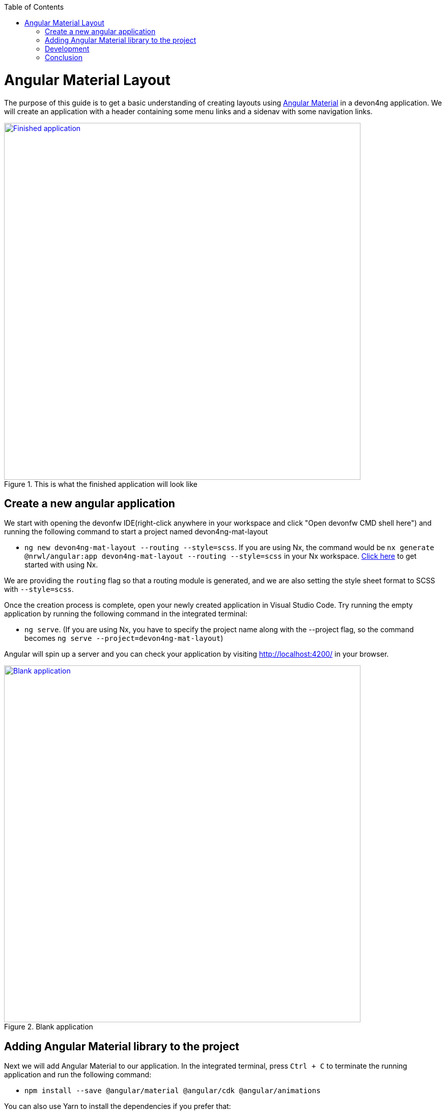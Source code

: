 :toc: macro

ifdef::env-github[]
:tip-caption: :bulb:
:note-caption: :information_source:
:important-caption: :heavy_exclamation_mark:
:caution-caption: :fire:
:warning-caption: :warning:
endif::[]

toc::[]
:idprefix:
:idseparator: -
:reproducible:
:source-highlighter: rouge
:listing-caption: Listing

= Angular Material Layout

The purpose of this guide is to get a basic understanding of creating layouts using https://material.angular.io[Angular Material] in a devon4ng application. We will create an application with a header containing some menu links and a sidenav with some navigation links.

.This is what the finished application will look like
image::../images/layout-angular-material/1-finished-application.png["Finished application", width="700", link="../images/layout-angular-material/1-finished-application.png", align="center"]

== Create a new angular application

We start with opening the devonfw IDE(right-click anywhere in your workspace and click "Open devonfw CMD shell here") and running the following command to start a project named devon4ng-mat-layout

** `ng new devon4ng-mat-layout --routing --style=scss`. If you are using Nx, the command would be `nx generate @nrwl/angular:app devon4ng-mat-layout --routing --style=scss` in your Nx workspace. https://github.com/devonfw/devon4ng/wiki/guide-creating-angular-app-with-nx-cli[Click here] to get started with using Nx.

We are providing the `routing` flag so that a routing module is generated, and we are also setting the style sheet format to SCSS with `--style=scss`.

Once the creation process is complete, open your newly created application in Visual Studio Code. Try running the empty application by running the following command in the integrated terminal:

** `ng serve`. (If you are using Nx, you have to specify the project name along with the --project flag, so the command becomes `ng serve --project=devon4ng-mat-layout`)

Angular will spin up a server and you can check your application by visiting http://localhost:4200/ in your browser.

.Blank application
image::../images/layout-angular-material/2-blank-application.png["Blank application", width="700", link="../images/layout-angular-material/2-blank-application.png", align="center"]

== Adding Angular Material library to the project

Next we will add Angular Material to our application. In the integrated terminal, press `Ctrl + C` to terminate the running application and run the following command:

** `npm install --save @angular/material @angular/cdk @angular/animations`

You can also use Yarn to install the dependencies if you prefer that:

** `yarn add @angular/material @angular/cdk @angular/animations`

Once the dependencies are installed, we need to import the `BrowserAnimationsModule` in our `AppModule` for animations support.

.Importing `BrowserAnimationsModule` in `AppModule`
```
import {BrowserAnimationsModule} from '@angular/platform-browser/animations';

@NgModule({
  ...
  imports: [BrowserAnimationsModule],
  ...
})
export class AppModule { }
```

Angular Material provides a host of components for designing our application. All the components are well structured into individual `NgModules`. For each component from the Angular Material library that we want to use, we have to import the respective `NgModule`.

.We will be using the following components in our application:
```
import { MatIconModule, MatButtonModule, MatMenuModule, MatListModule, MatToolbarModule, MatSidenavModule } from '@angular/material';

@NgModule({
  ...
  imports: [
	...
    MatIconModule,
    MatButtonModule,
    MatMenuModule,
    MatListModule,
    MatToolbarModule,
    MatSidenavModule,
	...
	],
  ...
})
export class AppModule { }
```

A better approach is to import and then export all the required components in a shared  module. But for the sake of simplicity, we are importing all the required components in the `AppModule` itself.

[NOTE]
====
  You can find a working copy of this application https://github.com/devonfw-sample/devon4ts-samples/tree/master/apps/angular-material-basic-layout[here]. The sample application is part of a Nx workspace, which means it is one of the many apps in a monorepo and capable of importing reusable code from a shared library. This guide describes the implementaion by assuming a stand-alone single-repo application, but the pages and layout described in this sample app are similar to the ones used in another sample app in the monorepo (https://github.com/devonfw-sample/devon4ts-samples/tree/master/apps/angular-material-theming[angular-material-theming]), which is why we have exported the required components from a shared library and reused them in both the apps. As a result, the code in our monorepo will be slightly different. It would still help you in following this guide.
====

Next, we include a theme in our application. Angular Material comes with four pre-defined themes: `indigo-pink`, `deeppurple-amber`, `pink-bluegrey` and `purple-green`. It is also possible to create our own custom theme, but that is beyond the scope of this guide. Including a theme is required to apply all of the core and theme styles to your application.
We will include the indigo-pink theme in our application by importing the `indigo-pink.css` file in our `src/styles.scss`:

.In `src/styles.scss`:
```
@import "~@angular/material/prebuilt-themes/indigo-pink.css";
```

To use https://material.io/icons/[Material Design Icons] along with the `mat-icon` component, we will load the Material Icons library in our `src/index.html` file

.In src/index.html:
```
<link href="https://fonts.googleapis.com/icon?family=Material+Icons" rel="stylesheet">
```

== Development

Now that we have all the Angular Material related dependencies set up in our project, we can start coding. Let's begin by adding a suitable `margin` and `font` to the `body` element of our single page application. We will add it in the `src/styles.scss` file to apply it globally:

.In `src/styles.scss`:
```
body {
  margin: 0;
  font-family: "Segoe UI", Roboto, sans-serif;
}
```

At this point, if we run our application, this is how it will look like:

.Application with Angular Material set up
image::../images/layout-angular-material/3-material-added.png["Angular Material added to the application", width="700", link="../images/layout-angular-material/3-material-added.png", align="center"]

We will clear the `app.component.html` file and setup a header with a menu button and some navigational links. We will use `mat-toolbar`, `mat-button`, `mat-menu`, `mat-icon` and `mat-icon-button` for this:

.app.component.html:
```
<mat-toolbar color="primary">
  <button mat-icon-button aria-label="menu">
    <mat-icon>menu</mat-icon>
  </button>
  <button mat-button [matMenuTriggerFor]="submenu">Menu 1</button>
  <button mat-button>Menu 2</button>
  <button mat-button>Menu 3</button>
  
  <mat-menu #submenu="matMenu">
    <button mat-menu-item>Sub-menu 1</button>
    <button mat-menu-item [matMenuTriggerFor]="submenu2">Sub-menu 2</button>
  </mat-menu>

  <mat-menu #submenu2="matMenu">
    <button mat-menu-item>Menu Item 1</button>
    <button mat-menu-item>Menu Item 2</button>
    <button mat-menu-item>Menu Item 3</button>
  </mat-menu>

</mat-toolbar>
```

The color attribute on the `mat-toolbar` element will give it the primary (indigo) color as defined by our theme. The color attribute works with most Angular Material components; the possible values are 'primary', 'accent' and 'warn'.
The mat-toolbar is a suitable component to represent a header. It serves as a placeholder for elements we want in our header.
Inside the mat-toolbar, we start with a button having mat-icon-button attribute, which itself contains a mat-icon element having the value `menu`. This will serve as a menu button which we can use to toggle the sidenav.
We follow it with some sample buttons having the mat-button attribute. Notice the first button has a property `matMenuTriggerFor` bound to a local reference `submenu`. As the property name suggests, the click of this button will display the `mat-menu` element with the specified local reference as a drop-down menu. The rest of the code is self explanatory.

.This is how our application looks with the first menu button (Menu 1) clicked.
image::../images/layout-angular-material/4-header.png["Header added to the application", width="700", link="../images/layout-angular-material/4-header.png", align="center"]

We want to keep the sidenav toggling menu button on the left and move the rest to the right to make it look better. To do this we add a class to the menu icon button:

.app.component.html:
```
...
  <button mat-icon-button aria-label="menu" class="menu">
    <mat-icon>menu</mat-icon>
  </button>
...
```

And in the `app.component.scss` file, we add the following style:

.`app.component.scss`:
```
.menu {
    margin-right: auto;
}
```

The mat-toolbar element already has it's display property set to `flex`. Setting the menu icon button's `margin-right` property to `auto` keeps itself on the left and pushes the other elements to the right.

.Final look of the header.
image::../images/layout-angular-material/5-header-layout-final.png["Final look of the header", width="700", link="../images/layout-angular-material/5-header-layout-final.png", align="center"]

Next, we will create a sidenav. But before that lets create a couple of components to navigate between, the links of which we will add to the sidenav.
We will use the `ng generate component` (or `ng g c` command for short) to create _Home_ and _Data_ components. (Append `--project=devon4ng-mat-layout` to the command in a Nx workspace). We nest them in the `pages` sub-directory since they represent our pages.

** `ng g c pages/home`

** `ng g c pages/data;`

Let us set up the routing such that when we visit `http://localhost:4200/` root url we see the `HomeComponent` and when we visit `http://localhost:4200/data` url we see the  `DataComponent`.
We had opted for routing while creating the application, so we have the routing module `app-routing.module.ts` setup for us. In this file, we have the empty `routes` array where we set up our routes.

.app-routing.module.ts:

```
import { HomeComponent } from './pages/home/home.component';
import { DataComponent } from './pages/data/data.component';

	const routes: Routes = [
	  { path: '', component: HomeComponent },
	  { path: 'data', component: DataComponent }
	];
```

We need to provide a hook where the components will be loaded when their respective URLs are loaded. We do that by using the `router-outlet` directive in the `app.component.html`.

.app.component.html:
```
...
	</mat-toolbar>
	<router-outlet></router-outlet>
```

Now when we visit the defined URLs we see the appropriate components rendered on screen.

Lets change the contents of the components to have something better.

.home.component.html:
```
<h2>Home Page</h2>
```

.`home.component.scss`:
```
h2 {
    text-align: center;
    margin-top: 50px;
}
```

.data.component.html:
```
<h2>Data Page</h2>
```

.`data.component.scss`:
```
h2 {
    text-align: center;
    margin-top: 50px;
}
```

The pages look somewhat better now:

.Home page
image::../images/layout-angular-material/6-home-page.png["Home page", width="700", link="../images/layout-angular-material/6-home-page.png", align="center"]


.Data page
image::../images/layout-angular-material/7-data-page.png["Data page", width="700", link="../images/layout-angular-material/7-data-page.png", align="center"]

Let us finally create the sidenav. To implement the sidenav we need to use 3 Angular Material components: `mat-sidenav-container`, `mat-sidenav` and `mat-sidenav-content`.
The `mat-sidenav-container`, as the name suggests, acts as a container for the sidenav and the associated content. So it is the parent element, and `mat-sidenav` and `mat-sidenav-content` are the children sibling elements. `mat-sidenav` represents the sidenav. We can put any content we want, though it is usually used to contain a list of navigational links. The `mat-sidenav-content` element is for containing the contents of our current page. Since we need the sidenav application-wide, we will put it in the `app.component.html`.

.app.component.html:
```
...
</mat-toolbar>

<mat-sidenav-container>
  <mat-sidenav mode="over" [disableClose]="false" #sidenav>
    Sidenav
  </mat-sidenav>
  <mat-sidenav-content>
    <router-outlet></router-outlet>
  </mat-sidenav-content>
</mat-sidenav-container>
```

The `mat-sidenav` has a `mode` property, which accepts one of the 3 values: `over`, `push` and `side`. It decides the behavior of the sidenav. `mat-sidenav` also has a `disableClose` property which accents a boolean value. It toggles the behavior where we click on the backdrop or press the `Esc` key to close the sidenav. There are other properties which we can use to customize the appearance, behavior and position of the sidenav. You can find the properties documented online at https://material.angular.io/components/sidenav/api 
We moved the `router-outlet` directive inside the `mat-sidenav-content` where it will render the routed component.
But if you check the running application in the browser, we don't see the sidenav yet. That is because it is closed. We want to have the sidenav opened/closed at the click of the menu icon button on the left side of the header we implemented earlier. Notice we have set a local reference `#sidenav` on the `mat-sidenav` element. We can access this element and call its `toggle()` function to toggle open or close the sidenav.

.app.component.html:
```
...
  <button mat-icon-button aria-label="menu" class="menu" (click)="sidenav.toggle()">
    <mat-icon>menu</mat-icon>
  </button>
...
```

.Sidenav is implemented
image::../images/layout-angular-material/8-sidenav-started.png["Sidenav works", width="700", link="../images/layout-angular-material/8-sidenav-started.png", align="center"]

We can now open the sidenav by clicking the menu icon button. But it does not look right. The sidenav is only as wide as its content. Also the page does not stretch the entire viewport due to lack of content.
Let's add the following styles to make the page fill the viewport:

.app.component.scss:
```
...
mat-sidenav-container {
    position: absolute;
    top: 64px;
    left: 0;
    right: 0;
    bottom: 0;
}
```

The sidenav width will be corrected when we add the navigational links to it. That is the only thing remaining to be done. Lets implement it now:

.app.component.html:
```
...
  <mat-sidenav [disableClose]="false" mode="over" #sidenav>
	<mat-nav-list>
      <a
        id="home"
        mat-list-item
        [routerLink]="['./']"
        (click)="sidenav.close()"
        routerLinkActive="active"
        [routerLinkActiveOptions]="{exact: true}"
      >
        <mat-icon matListAvatar>home</mat-icon>
        <h3 matLine>Home</h3>
        <p matLine>sample home page</p>
      </a>
      <a
        id="sampleData"
        mat-list-item
        [routerLink]="['./data']"
        (click)="sidenav.close()"
        routerLinkActive="active"
      >
        <mat-icon matListAvatar>grid_on</mat-icon>
        <h3 matLine>Data</h3>
        <p matLine>sample data page</p>
      </a>
    </mat-nav-list>
  </mat-sidenav>
...
```

We use the `mat-nav-list` element to set a list of navigational links. We use the `a` tags with `mat-list-item` directive. We implement a `click` listener on each link to close the sidenav when it is clicked. The `routerLink` directive is used to provide the URLs to navigate to. The `routerLinkActive` directive is used to provide the class name which will be added to the link when it's URL is visited. Here we name the class`active`. To style it, let' modify the `app.component.scss` file:

.`app.component.scss`:
```
...
mat-sidenav-container {
...
	a.active {
        background: #8e8d8d;
        color: #fff;

        p {
            color: #4a4a4a;
        }
    }
}
```

Now we have a working application with a basic layout: a header with some menu and a sidenav with some navigational links.

.Finished application
image::../images/layout-angular-material/9-finished.png["Finished application", width="700", link="../images/layout-angular-material/9-finished.png", align="center"]


== Conclusion

The purpose of this guide was to provide a basic understanding of creating layouts with Angular Material. The Angular Material library has a huge collection of ready to use components which can be found at https://material.angular.io/components/categories
It has provided documentation and example usage for each of its components.  Going through the documentation will give a better understanding of using Angular Material components in our devon4ng applications.

